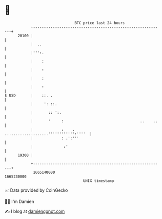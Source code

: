 * 👋

#+begin_example
                                   BTC price last 24 hours                    
               +------------------------------------------------------------+ 
         20100 |                                                            | 
               |  ..                                                        | 
               |''':.                                                       | 
               |    :                                                       | 
               |    :                                                       | 
               |    :                                                       | 
               |    :                                                       | 
   $ USD       |    ::. .                                                   | 
               |     ': ::.                                                 | 
               |       :: ':.                                               | 
               |       '     :                                   ..    ..   | 
               |             :    .  ....................'''''''''''':''''  | 
               |             : .':'''                                       | 
               |              :'                                            | 
         19300 |                                                            | 
               +------------------------------------------------------------+ 
                1665140000                                        1665230000  
                                       UNIX timestamp                         
#+end_example
📈 Data provided by CoinGecko

🧑‍💻 I'm Damien

✍️ I blog at [[https://www.damiengonot.com][damiengonot.com]]
